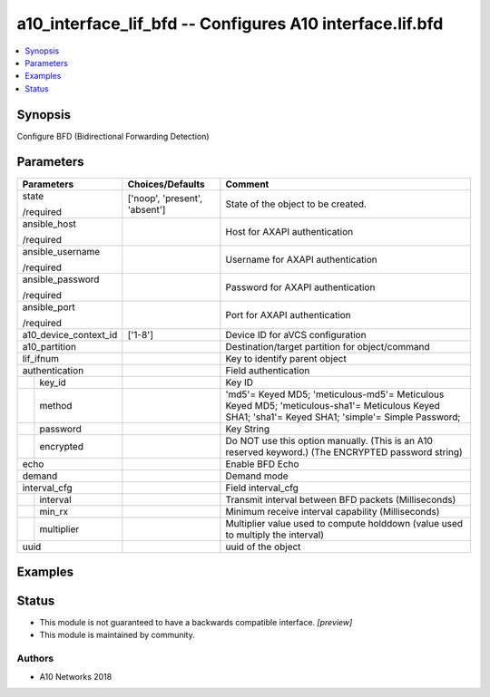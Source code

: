 .. _a10_interface_lif_bfd_module:


a10_interface_lif_bfd -- Configures A10 interface.lif.bfd
=========================================================

.. contents::
   :local:
   :depth: 1


Synopsis
--------

Configure BFD (Bidirectional Forwarding Detection)






Parameters
----------

+-----------------------+-------------------------------+----------------------------------------------------------------------------------------------------------------------------------------------------+
| Parameters            | Choices/Defaults              | Comment                                                                                                                                            |
|                       |                               |                                                                                                                                                    |
|                       |                               |                                                                                                                                                    |
+=======================+===============================+====================================================================================================================================================+
| state                 | ['noop', 'present', 'absent'] | State of the object to be created.                                                                                                                 |
|                       |                               |                                                                                                                                                    |
| /required             |                               |                                                                                                                                                    |
+-----------------------+-------------------------------+----------------------------------------------------------------------------------------------------------------------------------------------------+
| ansible_host          |                               | Host for AXAPI authentication                                                                                                                      |
|                       |                               |                                                                                                                                                    |
| /required             |                               |                                                                                                                                                    |
+-----------------------+-------------------------------+----------------------------------------------------------------------------------------------------------------------------------------------------+
| ansible_username      |                               | Username for AXAPI authentication                                                                                                                  |
|                       |                               |                                                                                                                                                    |
| /required             |                               |                                                                                                                                                    |
+-----------------------+-------------------------------+----------------------------------------------------------------------------------------------------------------------------------------------------+
| ansible_password      |                               | Password for AXAPI authentication                                                                                                                  |
|                       |                               |                                                                                                                                                    |
| /required             |                               |                                                                                                                                                    |
+-----------------------+-------------------------------+----------------------------------------------------------------------------------------------------------------------------------------------------+
| ansible_port          |                               | Port for AXAPI authentication                                                                                                                      |
|                       |                               |                                                                                                                                                    |
| /required             |                               |                                                                                                                                                    |
+-----------------------+-------------------------------+----------------------------------------------------------------------------------------------------------------------------------------------------+
| a10_device_context_id | ['1-8']                       | Device ID for aVCS configuration                                                                                                                   |
|                       |                               |                                                                                                                                                    |
|                       |                               |                                                                                                                                                    |
+-----------------------+-------------------------------+----------------------------------------------------------------------------------------------------------------------------------------------------+
| a10_partition         |                               | Destination/target partition for object/command                                                                                                    |
|                       |                               |                                                                                                                                                    |
|                       |                               |                                                                                                                                                    |
+-----------------------+-------------------------------+----------------------------------------------------------------------------------------------------------------------------------------------------+
| lif_ifnum             |                               | Key to identify parent object                                                                                                                      |
|                       |                               |                                                                                                                                                    |
|                       |                               |                                                                                                                                                    |
+-----------------------+-------------------------------+----------------------------------------------------------------------------------------------------------------------------------------------------+
| authentication        |                               | Field authentication                                                                                                                               |
|                       |                               |                                                                                                                                                    |
|                       |                               |                                                                                                                                                    |
+---+-------------------+-------------------------------+----------------------------------------------------------------------------------------------------------------------------------------------------+
|   | key_id            |                               | Key ID                                                                                                                                             |
|   |                   |                               |                                                                                                                                                    |
|   |                   |                               |                                                                                                                                                    |
+---+-------------------+-------------------------------+----------------------------------------------------------------------------------------------------------------------------------------------------+
|   | method            |                               | 'md5'= Keyed MD5; 'meticulous-md5'= Meticulous Keyed MD5; 'meticulous-sha1'= Meticulous Keyed SHA1; 'sha1'= Keyed SHA1; 'simple'= Simple Password; |
|   |                   |                               |                                                                                                                                                    |
|   |                   |                               |                                                                                                                                                    |
+---+-------------------+-------------------------------+----------------------------------------------------------------------------------------------------------------------------------------------------+
|   | password          |                               | Key String                                                                                                                                         |
|   |                   |                               |                                                                                                                                                    |
|   |                   |                               |                                                                                                                                                    |
+---+-------------------+-------------------------------+----------------------------------------------------------------------------------------------------------------------------------------------------+
|   | encrypted         |                               | Do NOT use this option manually. (This is an A10 reserved keyword.) (The ENCRYPTED password string)                                                |
|   |                   |                               |                                                                                                                                                    |
|   |                   |                               |                                                                                                                                                    |
+---+-------------------+-------------------------------+----------------------------------------------------------------------------------------------------------------------------------------------------+
| echo                  |                               | Enable BFD Echo                                                                                                                                    |
|                       |                               |                                                                                                                                                    |
|                       |                               |                                                                                                                                                    |
+-----------------------+-------------------------------+----------------------------------------------------------------------------------------------------------------------------------------------------+
| demand                |                               | Demand mode                                                                                                                                        |
|                       |                               |                                                                                                                                                    |
|                       |                               |                                                                                                                                                    |
+-----------------------+-------------------------------+----------------------------------------------------------------------------------------------------------------------------------------------------+
| interval_cfg          |                               | Field interval_cfg                                                                                                                                 |
|                       |                               |                                                                                                                                                    |
|                       |                               |                                                                                                                                                    |
+---+-------------------+-------------------------------+----------------------------------------------------------------------------------------------------------------------------------------------------+
|   | interval          |                               | Transmit interval between BFD packets (Milliseconds)                                                                                               |
|   |                   |                               |                                                                                                                                                    |
|   |                   |                               |                                                                                                                                                    |
+---+-------------------+-------------------------------+----------------------------------------------------------------------------------------------------------------------------------------------------+
|   | min_rx            |                               | Minimum receive interval capability (Milliseconds)                                                                                                 |
|   |                   |                               |                                                                                                                                                    |
|   |                   |                               |                                                                                                                                                    |
+---+-------------------+-------------------------------+----------------------------------------------------------------------------------------------------------------------------------------------------+
|   | multiplier        |                               | Multiplier value used to compute holddown (value used to multiply the interval)                                                                    |
|   |                   |                               |                                                                                                                                                    |
|   |                   |                               |                                                                                                                                                    |
+---+-------------------+-------------------------------+----------------------------------------------------------------------------------------------------------------------------------------------------+
| uuid                  |                               | uuid of the object                                                                                                                                 |
|                       |                               |                                                                                                                                                    |
|                       |                               |                                                                                                                                                    |
+-----------------------+-------------------------------+----------------------------------------------------------------------------------------------------------------------------------------------------+







Examples
--------

.. code-block:: yaml+jinja

    





Status
------




- This module is not guaranteed to have a backwards compatible interface. *[preview]*


- This module is maintained by community.



Authors
~~~~~~~

- A10 Networks 2018

